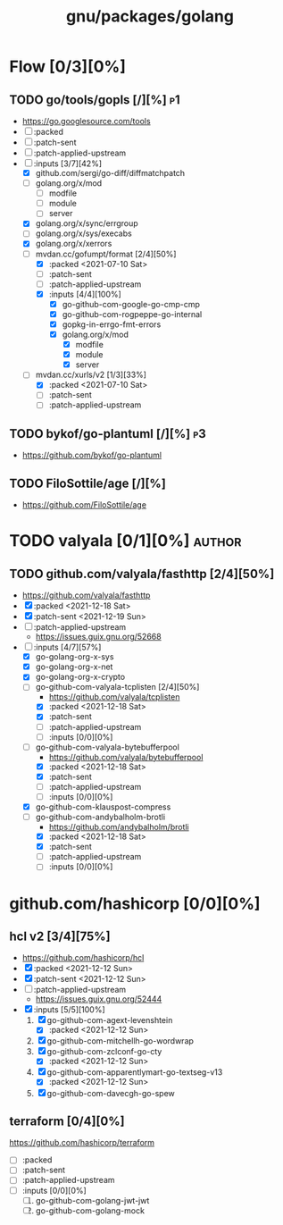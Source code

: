 #+title: gnu/packages/golang
#+created: <2021-04-15 Thu 21:34:35 BST>
#+modified: <2021-12-20 Mon 19:40:23 GMT>

* Flow [0/3][0%]
** TODO go/tools/gopls [/][%] :p1:
- https://go.googlesource.com/tools
- [ ] :packed
- [ ] :patch-sent
- [ ] :patch-applied-upstream
- [-] :inputs [3/7][42%]
  + [X] github.com/sergi/go-diff/diffmatchpatch
  + [ ] golang.org/x/mod
    - [ ] modfile
    - [ ] module
    - [ ] server
  + [X] golang.org/x/sync/errgroup
  + [ ] golang.org/x/sys/execabs
  + [X] golang.org/x/xerrors
  + [-] mvdan.cc/gofumpt/format [2/4][50%]
    - [X] :packed <2021-07-10 Sat>
    - [ ] :patch-sent
    - [ ] :patch-applied-upstream
    - [X] :inputs [4/4][100%]
      + [X] go-github-com-google-go-cmp-cmp
      + [X] go-github-com-rogpeppe-go-internal
      + [X] gopkg-in-errgo-fmt-errors
      + [X] golang.org/x/mod
        - [X] modfile
        - [X] module
        - [X] server
  + [-] mvdan.cc/xurls/v2 [1/3][33%]
    + [X] :packed <2021-07-10 Sat>
    + [ ] :patch-sent
    + [ ] :patch-applied-upstream
** TODO bykof/go-plantuml [/][%] :p3:
- https://github.com/bykof/go-plantuml
** TODO FiloSottile/age [/][%]
- https://github.com/FiloSottile/age

* TODO valyala [0/1][0%] :author:
** TODO github.com/valyala/fasthttp [2/4][50%]
- https://github.com/valyala/fasthttp
- [X] :packed <2021-12-18 Sat>
- [X] :patch-sent <2021-12-19 Sun>
- [ ] :patch-applied-upstream
  - https://issues.guix.gnu.org/52668
- [-] :inputs [4/7][57%]
  - [X] go-golang-org-x-sys
  - [X] go-golang-org-x-net
  - [X] go-golang-org-x-crypto
  - [-] go-github-com-valyala-tcplisten [2/4][50%]
    - https://github.com/valyala/tcplisten
    - [X] :packed <2021-12-18 Sat>
    - [X] :patch-sent
    - [ ] :patch-applied-upstream
    - [ ] :inputs [0/0][0%]
  - [-] go-github-com-valyala-bytebufferpool
    - https://github.com/valyala/bytebufferpool
    - [X] :packed <2021-12-18 Sat>
    - [X] :patch-sent
    - [ ] :patch-applied-upstream
    - [ ] :inputs [0/0][0%]
  - [X] go-github-com-klauspost-compress
  - [-] go-github-com-andybalholm-brotli
    - https://github.com/andybalholm/brotli
    - [X] :packed <2021-12-18 Sat>
    - [X] :patch-sent
    - [ ] :patch-applied-upstream
    - [ ] :inputs [0/0][0%]

* github.com/hashicorp [0/0][0%]
** hcl v2 [3/4][75%]
- https://github.com/hashicorp/hcl
- [X] :packed <2021-12-12 Sun>
- [X] :patch-sent <2021-12-12 Sun>
- [ ] :patch-applied-upstream
  - https://issues.guix.gnu.org/52444
- [X] :inputs [5/5][100%]
  1. [X] go-github-com-agext-levenshtein
     - [X] :packed <2021-12-12 Sun>
  2. [X] go-github-com-mitchellh-go-wordwrap
  3. [X] go-github-com-zclconf-go-cty
     - [X] :packed <2021-12-12 Sun>
  4. [X] go-github-com-apparentlymart-go-textseg-v13
     - [X] :packed <2021-12-12 Sun>
  5. [X] go-github-com-davecgh-go-spew
** terraform [0/4][0%]
https://github.com/hashicorp/terraform
- [ ] :packed
- [ ] :patch-sent
- [ ] :patch-applied-upstream
- [ ] :inputs [0/0][0%]
  1. [ ] go-github-com-golang-jwt-jwt
  2. [ ] go-github-com-golang-mock

